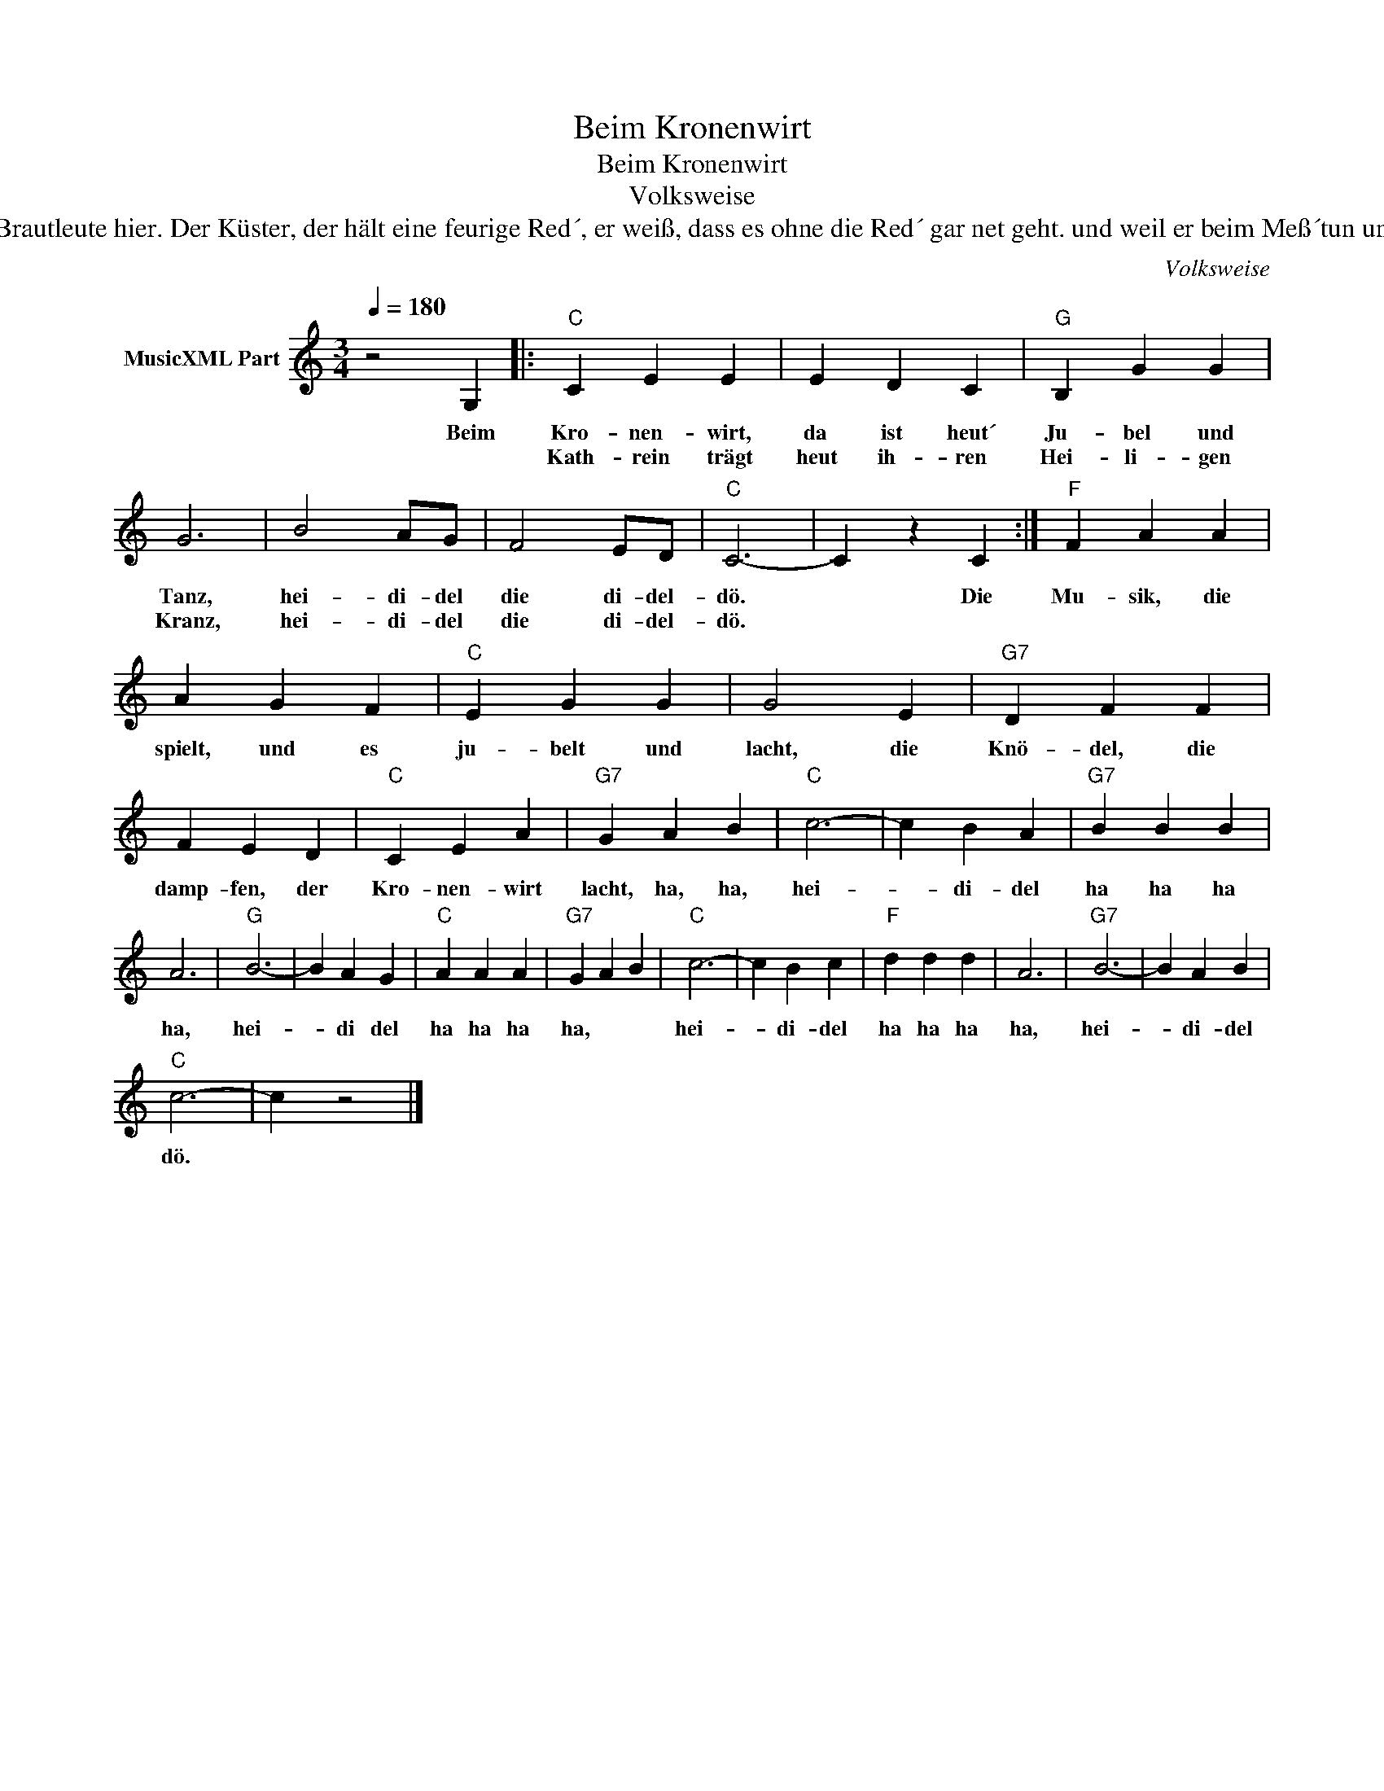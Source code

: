 X:1
T:Beim Kronenwirt
T:Beim Kronenwirt
T:Volksweise
T:Der Krischan, der hat ja beim Pfarrer sein´n Platz, und rot wie der Mohn blüht die Kathrein, sein Schatz. Er sieht nach der Uhr, und es ist erst halb vier, bis sieben Uhr bleiben die Brautleute hier. Der Küster, der hält eine feurige Red´, er weiß, dass es ohne die Red´ gar net geht. und weil er beim Meß´tun und Läuten dabei, so schafft er für zwei, doch er frisst auch für drei. Auf einmal wird´s still, denn der Hans bläst ´nen Tusch, das Brautpaar ist plötzlich verschwunden, husch, husch, die Mädel, die blicken verlegen und stumm, mit ´nem Jauchzer da schwenken die Burschen sie rum. Die Nacht ist so lau und der Mond scheint so klar, noch einaml schreiten zum Tanzen die Paar. Vom Tanze erdröhnet das uralte Haus, beim Kronenwirt geht nun das Lämpeli aus. 
C:Volksweise
Z:All Rights Reserved
L:1/4
Q:1/4=180
M:3/4
K:C
V:1 treble nm="MusicXML Part"
%%MIDI program 0
%%MIDI control 7 102
%%MIDI control 10 64
V:1
 z2 G, |:"C" C E E | E D C |"G" B, G G | G3 | B2 A/G/ | F2 E/D/ |"C" C3- | C z C :|"F" F A A | %10
w: ||||||||||
w: Beim|Kro- nen- wirt,|da ist heut´|Ju- bel und|Tanz,|hei- di- del|die di- del-|dö.|* Die|Mu- sik, die|
w: |Kath- rein trägt|heut ih- ren|Hei- li- gen|Kranz,|hei- di- del|die di- del-|dö.|||
 A G F |"C" E G G | G2 E |"G7" D F F | F E D |"C" C E A |"G7" G A B |"C" c3- | c B A |"G7" B B B | %20
w: ||||||||||
w: spielt, und es|ju- belt und|lacht, die|Knö- del, die|damp- fen, der|Kro- nen- wirt|lacht, ha, ha,|hei-|* di- del|ha ha ha|
w: ||||||||||
 A3 |"G" B3- | B A G |"C" A A A |"G7" G A B |"C" c3- | c B c |"F" d d d | A3 |"G7" B3- | B A B | %31
w: |||||||||||
w: ha,|hei-|* di del|ha ha ha|ha, * *|hei-|* di- del|ha ha ha|ha,|hei-|* di- del|
w: |||||||||||
"C" c3- | c z2 |] %33
w: ||
w: dö.||
w: ||

